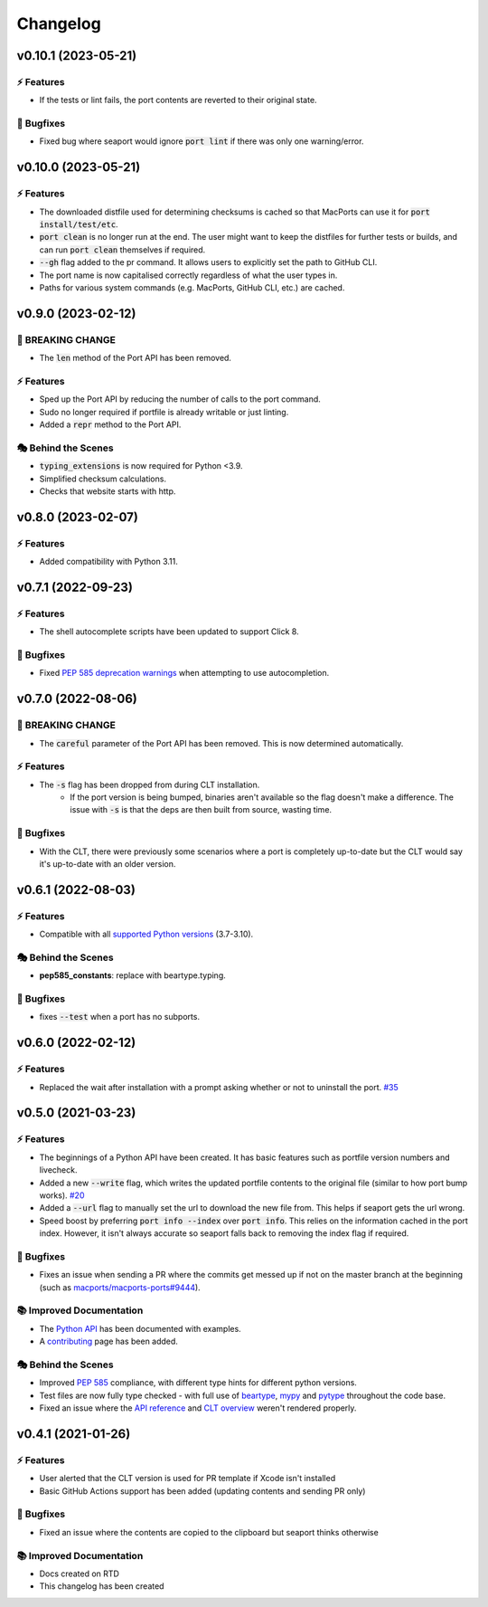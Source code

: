 Changelog
**********

v0.10.1 (2023-05-21)
======================

⚡️ Features
------------
- If the tests or lint fails, the port contents are reverted to their original state.

🐛 Bugfixes
------------
- Fixed bug where seaport would ignore :code:`port lint` if there was only one warning/error.

v0.10.0 (2023-05-21)
======================

⚡️ Features
------------
- The downloaded distfile used for determining checksums is cached so that MacPorts can use it for
  :code:`port install/test/etc`.
- :code:`port clean` is no longer run at the end. The user might want to keep the distfiles for further tests or
  builds, and can run :code:`port clean` themselves if required.
- :code:`--gh` flag added to the pr command. It allows users to explicitly set the path to GitHub CLI.
- The port name is now capitalised correctly regardless of what the user types in.
- Paths for various system commands (e.g. MacPorts, GitHub CLI, etc.) are cached.

v0.9.0 (2023-02-12)
=====================

🚨 BREAKING CHANGE
--------------------

- The :code:`len` method of the Port API has been removed.

⚡️ Features
------------

- Sped up the Port API by reducing the number of calls to the port command.
- Sudo no longer required if portfile is already writable or just linting.
- Added a :code:`repr` method to the Port API.

🎭 Behind the Scenes
---------------------

- :code:`typing_extensions` is now required for Python <3.9.
- Simplified checksum calculations.
- Checks that website starts with http.

v0.8.0 (2023-02-07)
=====================

⚡️ Features
------------

- Added compatibility with Python 3.11.

v0.7.1 (2022-09-23)
=====================

⚡️ Features
------------

- The shell autocomplete scripts have been updated to support Click 8.

🐛 Bugfixes
------------

- Fixed `PEP 585 deprecation warnings <https://github.com/beartype/beartype#pep-585-deprecations>`_ when attempting
  to use autocompletion.

v0.7.0 (2022-08-06)
===========================

🚨 BREAKING CHANGE
--------------------

- The :code:`careful` parameter of the Port API has been removed. This is now determined automatically.

⚡️ Features
------------

- The :code:`-s` flag has been dropped from during CLT installation.
    - If the port version is being bumped, binaries aren't available so the flag doesn't make a difference.
      The issue with :code:`-s` is that the deps are then built from source, wasting time.

🐛 Bugfixes
------------

- With the CLT, there were previously some scenarios where a port is
  completely up-to-date but the CLT would say it's up-to-date with an older version.

v0.6.1 (2022-08-03)
===========================

⚡️ Features
------------

- Compatible with all `supported Python versions <https://endoflife.date/python>`_ (3.7-3.10).

🎭 Behind the Scenes
---------------------

- **pep585_constants**: replace with beartype.typing.

🐛 Bugfixes
------------

- fixes :code:`--test` when a port has no subports.

v0.6.0 (2022-02-12)
===========================

⚡️ Features
------------

- Replaced the wait after installation with a prompt asking whether or not to uninstall the port. `#35 <https://github.com/harens/seaport/issues/35>`_

v0.5.0 (2021-03-23)
===========================

⚡️ Features
------------

- The beginnings of a Python API have been created. It has basic features such as portfile version numbers and livecheck.
- Added a new :code:`--write` flag, which writes the updated portfile contents to the original file (similar to how port bump works). `#20 <https://github.com/harens/seaport/issues/20>`_
- Added a :code:`--url` flag to manually set the url to download the new file from. This helps if seaport gets the url wrong.
- Speed boost by preferring :code:`port info --index` over :code:`port info`. This relies on the information cached in the port index. However, it isn't always accurate so seaport falls back to removing the index flag if required.

🐛 Bugfixes
------------

- Fixes an issue when sending a PR where the commits get messed up if not on the master branch at the beginning (such as `macports/macports-ports#9444 <https://github.com/macports/macports-ports/pull/9944>`_).

📚 Improved Documentation
---------------------------

- The `Python API <https://seaport.readthedocs.io/en/latest/reference.html>`_ has been documented with examples.
- A `contributing <https://seaport.readthedocs.io/en/latest/contributing.html>`_ page has been added.

🎭 Behind the Scenes
---------------------

- Improved `PEP 585 <https://www.python.org/dev/peps/pep-0585/>`_ compliance, with different type hints for different python versions.
- Test files are now fully type checked - with full use of `beartype <https://github.com/beartype/beartype>`_, `mypy <http://www.mypy-lang.org/>`_ and `pytype <https://google.github.io/pytype>`_ throughout the code base.
- Fixed an issue where the `API reference <https://seaport.readthedocs.io/en/latest/reference.html#>`_ and `CLT overview <https://seaport.readthedocs.io/en/latest/overview.html>`_ weren't rendered properly.

v0.4.1 (2021-01-26)
==========================

⚡️ Features
------------

- User alerted that the CLT version is used for PR template if Xcode isn't installed
- Basic GitHub Actions support has been added (updating contents and sending PR only)


🐛 Bugfixes
------------

- Fixed an issue where the contents are copied to the clipboard but seaport thinks otherwise


📚 Improved Documentation
---------------------------

- Docs created on RTD
- This changelog has been created
